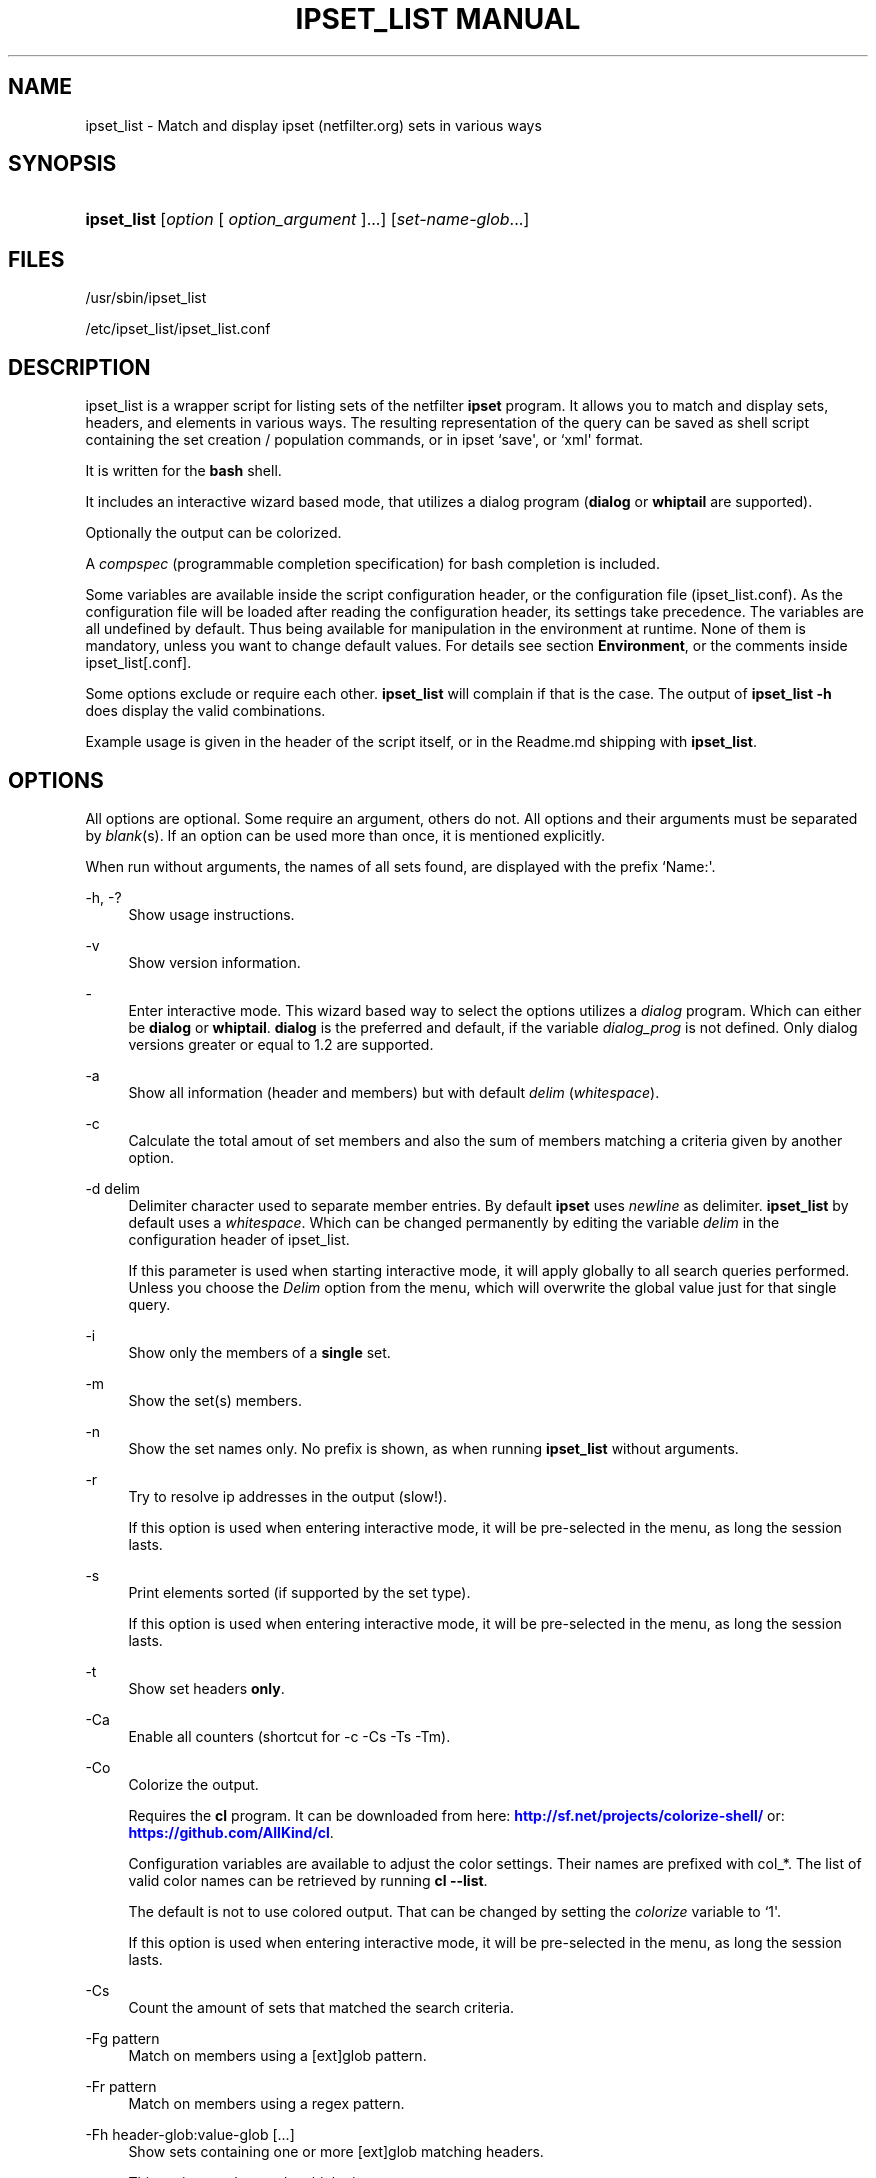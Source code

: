 '\" t
.\"     Title: ipset_list manual
.\"    Author: Mart Frauenlob aka AllKind <AllKind@fastest.cc>
.\" Generator: DocBook XSL-NS Stylesheets v1.75.2 <http://docbook.sf.net/>
.\"      Date: 02/02/2019
.\"    Manual: ipset_list 3.7
.\"    Source: ipset_list 3.7
.\"  Language: English
.\"
.TH "IPSET_LIST MANUAL" "8" "02/02/2019" "ipset_list 3.7" "ipset_list 3\&.7"
.\" -----------------------------------------------------------------
.\" * Define some portability stuff
.\" -----------------------------------------------------------------
.\" ~~~~~~~~~~~~~~~~~~~~~~~~~~~~~~~~~~~~~~~~~~~~~~~~~~~~~~~~~~~~~~~~~
.\" http://bugs.debian.org/507673
.\" http://lists.gnu.org/archive/html/groff/2009-02/msg00013.html
.\" ~~~~~~~~~~~~~~~~~~~~~~~~~~~~~~~~~~~~~~~~~~~~~~~~~~~~~~~~~~~~~~~~~
.ie \n(.g .ds Aq \(aq
.el       .ds Aq '
.\" -----------------------------------------------------------------
.\" * set default formatting
.\" -----------------------------------------------------------------
.\" disable hyphenation
.nh
.\" disable justification (adjust text to left margin only)
.ad l
.\" -----------------------------------------------------------------
.\" * MAIN CONTENT STARTS HERE *
.\" -----------------------------------------------------------------
.SH "NAME"
ipset_list \- Match and display ipset (netfilter\&.org) sets in various ways
.SH "SYNOPSIS"
.HP \w'\fBipset_list\fR\ 'u
\fBipset_list\fR [\fIoption\fR\ [\ \fIoption_argument\fR\ ]...] [\fIset\-name\-glob\fR...]
.SH "FILES"
.PP

/usr/sbin/ipset_list
.PP

/etc/ipset_list/ipset_list\&.conf
.SH "DESCRIPTION"
.PP
ipset_list is a wrapper script for listing sets of the netfilter
\fBipset\fR
program\&. It allows you to match and display sets, headers, and elements in various ways\&. The resulting representation of the query can be saved as shell script containing the set creation / population commands, or in ipset `save\*(Aq, or `xml\*(Aq format\&.
.PP
It is written for the
\fBbash\fR
shell\&.
.PP
It includes an interactive wizard based mode, that utilizes a dialog program (\fBdialog\fR
or
\fBwhiptail\fR
are supported)\&.
.PP
Optionally the output can be colorized\&.
.PP
A
\fIcompspec\fR
(programmable completion specification) for bash completion is included\&.
.PP
Some variables are available inside the script configuration header, or the configuration file (ipset_list\&.conf)\&. As the configuration file will be loaded after reading the configuration header, its settings take precedence\&. The variables are all undefined by default\&. Thus being available for manipulation in the environment at runtime\&. None of them is mandatory, unless you want to change default values\&. For details see section
\fBEnvironment\fR, or the comments inside
ipset_list[\&.conf]\&.
.PP
Some options exclude or require each other\&.
\fBipset_list\fR
will complain if that is the case\&. The output of
\fBipset_list \-h\fR
does display the valid combinations\&.
.PP
Example usage is given in the header of the script itself, or in the
Readme\&.md
shipping with
\fBipset_list\fR\&.
.SH "OPTIONS"
.PP
All options are optional\&. Some require an argument, others do not\&. All options and their arguments must be separated by
\fIblank\fR(s)\&. If an option can be used more than once, it is mentioned explicitly\&.
.PP
When run without arguments, the names of all sets found, are displayed with the prefix `Name:\*(Aq\&.
.PP
\-h, \-?
.RS 4
Show usage instructions\&.
.RE
.PP
\-v
.RS 4
Show version information\&.
.RE
.PP
\-
.RS 4
Enter interactive mode\&. This wizard based way to select the options utilizes a
\fIdialog\fR
program\&. Which can either be
\fBdialog\fR
or
\fBwhiptail\fR\&.
\fBdialog\fR
is the preferred and default, if the variable
\fIdialog_prog\fR
is not defined\&. Only dialog versions greater or equal to 1\&.2 are supported\&.
.RE
.PP
\-a
.RS 4
Show all information (header and members) but with default
\fIdelim\fR
(\fIwhitespace\fR)\&.
.RE
.PP
\-c
.RS 4
Calculate the total amout of set members and also the sum of members matching a criteria given by another option\&.
.RE
.PP
\-d delim
.RS 4
Delimiter character used to separate member entries\&. By default
\fBipset\fR
uses
\fInewline\fR
as delimiter\&.
\fBipset_list\fR
by default uses a
\fIwhitespace\fR\&. Which can be changed permanently by editing the variable
\fIdelim\fR
in the configuration header of ipset_list\&.
.sp
If this parameter is used when starting interactive mode, it will apply globally to all search queries performed\&. Unless you choose the
\fIDelim\fR
option from the menu, which will overwrite the global value just for that single query\&.
.RE
.PP
\-i
.RS 4
Show only the members of a
\fBsingle\fR
set\&.
.RE
.PP
\-m
.RS 4
Show the set(s) members\&.
.RE
.PP
\-n
.RS 4
Show the set names only\&. No prefix is shown, as when running
\fBipset_list\fR
without arguments\&.
.RE
.PP
\-r
.RS 4
Try to resolve ip addresses in the output (slow!)\&.
.sp
If this option is used when entering interactive mode, it will be pre\-selected in the menu, as long the session lasts\&.
.RE
.PP
\-s
.RS 4
Print elements sorted (if supported by the set type)\&.
.sp
If this option is used when entering interactive mode, it will be pre\-selected in the menu, as long the session lasts\&.
.RE
.PP
\-t
.RS 4
Show set headers
\fBonly\fR\&.
.RE
.PP
\-Ca
.RS 4
Enable all counters (shortcut for \-c \-Cs \-Ts \-Tm)\&.
.RE
.PP
\-Co
.RS 4
Colorize the output\&.
.sp
Requires the
\fBcl\fR
program\&. It can be downloaded from here:
\m[blue]\fBhttp://sf\&.net/projects/colorize\-shell/\fR\m[]
or:
\m[blue]\fBhttps://github\&.com/AllKind/cl\fR\m[]\&.
.sp
Configuration variables are available to adjust the color settings\&. Their names are prefixed with
col_*\&. The list of valid color names can be retrieved by running
\fBcl \-\-list\fR\&.
.sp
The default is not to use colored output\&. That can be changed by setting the
\fIcolorize\fR
variable to `1\*(Aq\&.
.sp
If this option is used when entering interactive mode, it will be pre\-selected in the menu, as long the session lasts\&.
.RE
.PP
\-Cs
.RS 4
Count the amount of sets that matched the search criteria\&.
.RE
.PP
\-Fg pattern
.RS 4
Match on members using a [ext]glob pattern\&.
.RE
.PP
\-Fr pattern
.RS 4
Match on members using a regex pattern\&.
.RE
.PP
\-Fh header\-glob:value\-glob [\&.\&.\&.]
.RS 4
Show sets containing one or more [ext]glob matching headers\&.
.sp
This option can be used multiple times\&.
.RE
.PP
\-Fi header\-glob:[!|<|>|<=|>=]value [\&.\&.\&.]
.RS 4
Show sets matching one or more integer valued header entries\&.
.sp
This option can be used multiple times\&.
.RE
.PP
\-G
.RS 4
When in interactive mode, generate the
\fBipset_list\fR
command\-line, as for use in \*(Aqnormal\*(Aq mode\&.
.sp
If this option is used when entering interactive mode, then the option will be pre\-selected in the menu, as long the session lasts\&.
.RE
.PP
\-Gp [a[uto]|n[one]file]
.RS 4
Save the result of the query as shell script containing the
\fBipset\fR
set creation / population commands\&.
.sp
If `\fIauto\fR\*(Aq is used as option argument, the file name is automatically generated\&. Otherwise it must be specified\&.
.sp
If `\fInone\fR\*(Aq is used as option argument, the output is sent to
\fIstdout\fR\&. This will suppress normal output\&.
.sp
The option argument can be omitted\&. In that case `\fIauto\fR\*(Aq is assumed\&.
.sp
The arguments `auto\*(Aq and `none\*(Aq can be written in short form\&. Meaning only the first character is mandatory\&. While
`file\*(Aq
should be a regular file name\&.
.sp
It is not valid to use
`\-Gp none\*(Aq
together with
`\-Gs none\*(Aq, or
`\-Gx none\*(Aq\&.
.sp
If this option is used when entering interactive mode, it will be preselected in the menu, as long the session lasts\&.
.sp
The directory the file(s) will be saved into can be modified using the
\fIcachedir\fR
variable\&.
.RE
.PP
\-Gs [a[uto]|n[one]file]
.RS 4
Save the result of the query in `ipset save` output format\&.
.sp
Everything else is equal to option \-Gp\&. See the above description\&.
.RE
.PP
\-Gx [a[uto]|n[one]|file]
.RS 4
Save the result of the query as
\fBipset\fR
xml output\&. The format is equal to the output of `ipset save \-o xml`\&.
.sp
Everything else is equal to option \-Gp\&. See the above description\&.
.RE
.PP
\-Hi header\-glob:[!|<|>|<=|>=]value [\&.\&.\&.]
.RS 4
Match on integer valued entries of the `Header\*(Aq header\&. i\&.e\&. timeout\&.
.sp
This option can be used multiple times\&.
.RE
.PP
\-Ht set\-type\-glob
.RS 4
Match on the set type\&.
.RE
.PP
\-Hr [!|<|>|<=|>=]value
.RS 4
Match on number of references\&. value=integer\&.
.RE
.PP
\-Hs [!|<|>|<=|>=]value
.RS 4
Match on size in memory\&. value=integer\&.
.RE
.PP
\-Hv [!|<|>|<=|>=]value
.RS 4
Match on revision number\&. value=integer\&.
.RE
.PP
\-Mc [!|<|>|<=|>=]value [\&.\&.\&.]
.RS 4
Match on the member count\&. value=integer\&.
.RE
.PP
\-Oi option\-glob:[!|<|>|<=|>=]value [\&.\&.\&.]
.RS 4
value = int | 0xhex[/0xhex] | hex:[!|<|>|<=|>=]hex\&.
.sp
Match values of member options\&. i\&.e\&. timeout\&.
.sp
This option can be used multiple times\&.
.RE
.PP
\-T element [\&.\&.\&.]
.RS 4
Run
`ipset test set element`
to check if the
\fIelement\fR
is in the set\&.
.sp
This option can be used multiple times\&.
.RE
.PP
\-Tm
.RS 4
Calculate the total memory usage of all matching sets\&.
.RE
.PP
\-To
.RS 4
Set timeout value (integer) in seconds for the shell builtin
\fBread\fR\&. This affects the listing of sets\&. The default value of the
\fIset_tmout\fR
variable, which can be set in the configuration header of the script, is 30\&. This command line option overrides it\&.
.sp
If this parameter is used when starting interactive mode, it will apply globally to all search queries performed\&. Unless you choose the
\fBTimeout\fR
option from the menu, which will overwrite the global value just for that single search\&.
.sp
To influence for how long the result is displayed in interactive mode, before returning to the main screen, set the variable
\fIiactive_tmout\fR
(default 9999999999 \- that should be sufficient time for you to stare at the result, aight?) to the desired value\&.
.RE
.PP
\-Ts
.RS 4
Count the amount of traversed sets\&.
.RE
.PP
\-Xo
.RS 4
Suppress the display of member options\&.
.RE
.PP
\-Xh header\-glob:value\-glob [\&.\&.\&.]
.RS 4
Exclude one or more [ext]glob matching header entries\&.
.sp
This option can be used multiple times\&.
.RE
.PP
\-Xg pattern
.RS 4
Exclude members matching a [ext]glob pattern\&.
.RE
.PP
\-Xr pattern
.RS 4
Exclude members matching a regex pattern\&.
.RE
.PP
\-Xs pattern [\&.\&.\&.]
.RS 4
Exclude sets matching a [ext]glob pattern\&.
.sp
This option can be used multiple times\&.
.RE
.PP
\-\-
.RS 4
Stop further option processing\&.
.RE
.SH "ENVIRONMENT"
.PP
The following variables are available during runtime\&. They can also be defined permanently in the configuration header of
\fBipset_list\fR, or the configuration file (ipset_list\&.conf)\&.
.PP
.PP
config_file
.RS 4
The full path to the configuration file\&. This variable is obviously only available in the configuration header, or the environment\&.
.RE
.PP
ipset
.RS 4
Ipset executable\&. The variable can be either: empty, the name of the binary, or the full path to the binary\&.
.RE
.PP
cachedir
.RS 4
Directory to save the query results into\&. The variable can be either: empty, in which case it defaults to
/var/cache/ipset_list, or a regular path\&.
.RE
.PP
set_tmout, iactive_tmout
.RS 4
See description of the `\-To\*(Aq parameter\&.
.RE
.PP
colorize
.RS 4
Colorize the output\&. The variable can be either: empty (=0), `0\*(Aq \- disabled, or `1\*(Aq \- enabled\&.
.RE
.PP
cl
.RS 4
The cl program\&. The variable can be either: empty, the name of the binary, or the full path to the binary\&. Also see description of the `\-Co\*(Aq parameter\&.
.RE
.PP
col_fg
.RS 4
Default foreground color\&. Defaults to white\&.
.RE
.PP
col_bg
.RS 4
Default background color\&. Defaults to black\&.
.RE
.PP
col_headers
.RS 4
Color for headers\&. Defaults to cyan\&.
.RE
.PP
col_members
.RS 4
Color for members\&. Defaults to yellow\&.
.RE
.PP
col_match
.RS 4
Color for matching entries\&. Defaults to red\&.
.RE
.PP
col_memsize
.RS 4
Color for displaying of memsize\&. Defaults to green\&.
.RE
.PP
col_set_count
.RS 4
Color for counting of matching sets\&. Defaults to magenta\&.
.RE
.PP
col_set_total
.RS 4
Color for counting of traversed sets\&. Defaults to blue\&.
.RE
.PP
col_highlight
.RS 4
General highlighting color\&. Defaults to white\&.
.RE
.PP
dialog_prog
.RS 4
The dialog program required for interactive mode\&. The variable can be either: empty, the name of the binary (dialog or whiptail), or the full path to the binary\&.
.RE
.PP
tput
.RS 4
The tput program \- optional for interactive mode\&. The variable can be either: empty, the name of the binary, or the full path to the binary\&.
.RE
.PP
w_height
.RS 4
Terminal window height for interactive mode\&. Best practice is to set it to 0 and let tput retrieve the value\&.
.RE
.PP
w_with
.RS 4
Terminal window with for interactive mode\&. Best practice is to set it to 0 and let tput retrieve the value\&.
.RE
.PP
l_height
.RS 4
List height for interactive mode\&. Best practice is to set it to 0 and let ipset_list calculate the value (=w_height \- 10)\&.
.RE
.SH "EXIT CODES"
.PP
An exit code of `0\*(Aq indicates success\&. A return value of `1\*(Aq is a good sign of failure\&. Usage errors will cause an exit value of `2\*(Aq\&.
.PP
If a
\fISIGNAL\fR
was received (HUP, INT, QUIT, STOP, TERM are trapped) the script exits with a return value of `111\*(Aq\&.
.SH "SEE ALSO"
.PP

\fBipset\fR(8)
\fBdialog\fR(1)
\fBwhiptail\fR(1)
\fBbash\fR(1)
\fBregex\fR(7)
.SH "AUTHOR"
.PP
\fBMart Frauenlob aka AllKind\fR <\&AllKind@fastest\&.cc\&>
.RS 4
Some guy infront of a screen\&.
.RE
.RS 4
Thanks go to the open source community\&.
.RE
